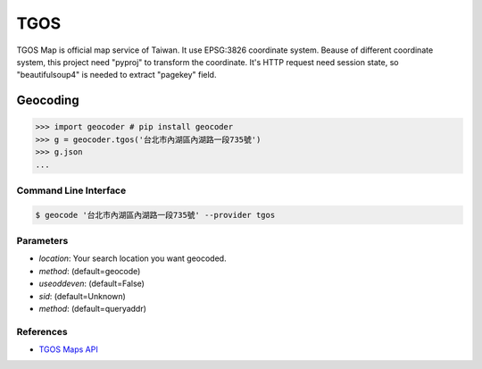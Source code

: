 TGOS
====

TGOS Map is official map service of Taiwan. It use EPSG:3826 coordinate system.
Beause of different coordinate system, this project need "pyproj" to transform the coordinate.
It's HTTP request need session state, so "beautifulsoup4" is needed to extract "pagekey" field.

Geocoding
~~~~~~~~~

.. code-block:: python

    >>> import geocoder # pip install geocoder
    >>> g = geocoder.tgos('台北市內湖區內湖路一段735號')
    >>> g.json
    ...

Command Line Interface
----------------------

.. code-block:: bash

    $ geocode '台北市內湖區內湖路一段735號' --provider tgos

Parameters
----------

- `location`: Your search location you want geocoded.
- `method`: (default=geocode)
- `useoddeven`: (default=False)
- `sid`: (default=Unknown)
- `method`: (default=queryaddr)

References
----------

- `TGOS Maps API <http://api.tgos.nat.gov.tw/TGOS_MAP_API/Web/Default.aspx>`_
